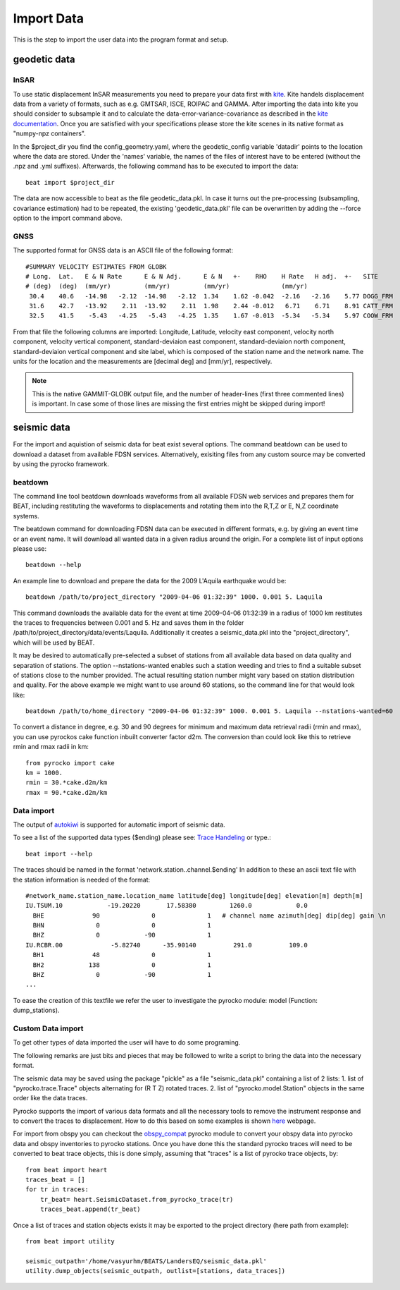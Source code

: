 Import Data
-----------
This is the step to import the user data into the program format and setup.


geodetic data
^^^^^^^^^^^^^

InSAR
=====
To use static displacement InSAR measurements you need to prepare your data first with `kite <https://github.com/pyrocko/kite>`__.
Kite handels displacement data from a variety of formats, such as e.g. GMTSAR, ISCE, ROIPAC and GAMMA. After importing the data into kite you
should consider to subsample it and to calculate the data-error-variance-covariance as described in the `kite documentation <https://pyrocko.org/kite/docs/current/>`__.
Once you are satisfied with your specifications please store the kite scenes in its native format as "numpy-npz containers".

In the $project_dir you find the config_geometry.yaml, where the geodetic_config variable 'datadir' points to the location where the data are stored.
Under the 'names' variable, the names of the files of interest have to be entered (without the .npz and .yml suffixes). Afterwards, the following command has to be executed to import the data::

    beat import $project_dir

The data are now accessible to beat as the file geodetic_data.pkl. In case it turns out the pre-processing (subsampling, covariance estimation) had to be repeated, the existing 'geodetic_data.pkl' file can be overwritten by adding the --force option to the import command above.

GNSS
====
The supported format for GNSS data is an ASCII file of the following format::

  #SUMMARY VELOCITY ESTIMATES FROM GLOBK 
  # Long.  Lat.   E & N Rate      E & N Adj.      E & N   +-    RHO    H Rate   H adj.  +-   SITE 
  # (deg)  (deg)  (mm/yr)         (mm/yr)         (mm/yr)              (mm/yr) 
   30.4    40.6   -14.98   -2.12  -14.98   -2.12  1.34    1.62 -0.042  -2.16   -2.16    5.77 DOGG_FRM
   31.6    42.7   -13.92    2.11  -13.92    2.11  1.98    2.44 -0.012   6.71    6.71    8.91 CATT_FRM
   32.5    41.5    -5.43   -4.25   -5.43   -4.25  1.35    1.67 -0.013  -5.34   -5.34    5.97 COOW_FRM

From that file the following columns are imported: Longitude, Latitude, velocity east component, velocity north component, velocity vertical component, standard-deviaion east component, standard-deviaion north component, standard-deviaion vertical component and site label, which is composed of the station name and the network name.
The units for the location and the measurements are [decimal deg] and [mm/yr], respectively.

.. note:: This is the native GAMMIT-GLOBK output file, and the number of header-lines (first three commented lines) is important. In case some of those lines are missing the first entries might be skipped during import!

seismic data
^^^^^^^^^^^^
For the import and aquistion of seismic data for beat exist several options. The command beatdown can be used to download a
dataset from available FDSN services. Alternatively, exisiting files from any custom source may be converted by using the pyrocko framework.

beatdown
========
The command line tool beatdown downloads waveforms from all available FDSN web services and prepares them for BEAT,
including restituting the waveforms to displacements and rotating them into the R,T,Z or E, N,Z coordinate
systems.

The beatdown command for downloading FDSN data can be executed in different formats, e.g. by giving an event time or an event name.
It will download all wanted data in a given radius around the origin. For a complete list of input options
please use::

  beatdown --help

An example line to download and prepare the data for the 2009 L'Aquila earthquake would be::

  beatdown /path/to/project_directory "2009-04-06 01:32:39" 1000. 0.001 5. Laquila

This command downloads the available data for the event at time 2009-04-06 01:32:39 in a
radius of 1000 km restitutes the traces to frequencies between 0.001 and 5. Hz and saves them in the folder
/path/to/project_directory/data/events/Laquila. Additionally it creates a seismic_data.pkl into the "project_directory", which will
be used by BEAT.

It may be desired to automatically pre-selected a subset of stations from all available data
based on data quality and separation of stations. The option --nstations-wanted enables such a station
weeding and tries to find a suitable subset of stations close to the number provided. The actual resulting
station number might vary based on station distribution and quality. For the above
example we might want to use around 60 stations, so the command line for that would look like::

  beatdown /path/to/home_directory "2009-04-06 01:32:39" 1000. 0.001 5. Laquila --nstations-wanted=60


To convert a distance in degree, e.g. 30 and 90 degrees for minimum and maximum data retrieval
radii (rmin and rmax), you can use pyrockos cake function inbuilt converter factor d2m.
The conversion than could look like this to retrieve rmin and rmax radii in km::

  from pyrocko import cake
  km = 1000.
  rmin = 30.*cake.d2m/km
  rmax = 90.*cake.d2m/km


Data import
===========

The output of `autokiwi <https://github.com/emolch/kiwi>`__ is supported for automatic import of seismic data.

To see a list of the supported data types ($ending) please see: `Trace Handeling <https://pyrocko.org/docs/current/library/examples/trace_handling.html>`__
or type.::

    beat import --help

The traces should be named in the format 'network.station..channel.$ending'
In addition to these an ascii text file with the station information is needed of the format::

    #network_name.station_name.location_name latitude[deg] longitude[deg] elevation[m] depth[m]
    IU.TSUM.10            -19.20220       17.58380         1260.0            0.0
      BHE             90              0              1   # channel name azimuth[deg] dip[deg] gain \n
      BHN              0              0              1
      BHZ              0            -90              1
    IU.RCBR.00             -5.82740      -35.90140          291.0          109.0
      BH1             48              0              1
      BH2            138              0              1
      BHZ              0            -90              1
    ...

To ease the creation of this textfile we refer the user to investigate the pyrocko module: model (Function: dump_stations).


Custom Data import
==================
To get other types of data imported the user will have to do some programing.

The following remarks are just bits and pieces that may be followed to write a script to bring the data into the necessary format.

The seismic data may be saved using the package "pickle" as a file "seismic_data.pkl" containing a list of 2 lists: 1. list of "pyrocko.trace.Trace" objects alternating for (R T Z) rotated traces. 2. list of "pyrocko.model.Station" objects in the same order like the data traces.

Pyrocko supports the import of various data formats and all the necessary tools to remove the instrument response and to convert the traces to displacement.
How to do this based on some examples is shown `here <https://pyrocko.org/docs/current/library/examples/trace_handling.html#restitute-to-displacement-using-poles-and-zeros>`__ webpage.

For import from obspy you can checkout the `obspy_compat <https://pyrocko.org/docs/current/library/reference/obspy_compat.html#pyrocko.obspy_compat.plant>`__
pyrocko module to convert your obspy data into pyrocko data and obspy inventories to pyrocko stations.
Once you have done this the standard pyrocko traces will need to be converted to beat trace objects, this is done simply, assuming that "traces"
is a list of pyrocko trace objects, by::

    from beat import heart
    traces_beat = []
    for tr in traces:
        tr_beat= heart.SeismicDataset.from_pyrocko_trace(tr)
        traces_beat.append(tr_beat)

Once a list of traces and station objects exists it may be exported to the project directory (here path from example)::

    from beat import utility

    seismic_outpath='/home/vasyurhm/BEATS/LandersEQ/seismic_data.pkl'
    utility.dump_objects(seismic_outpath, outlist=[stations, data_traces])


